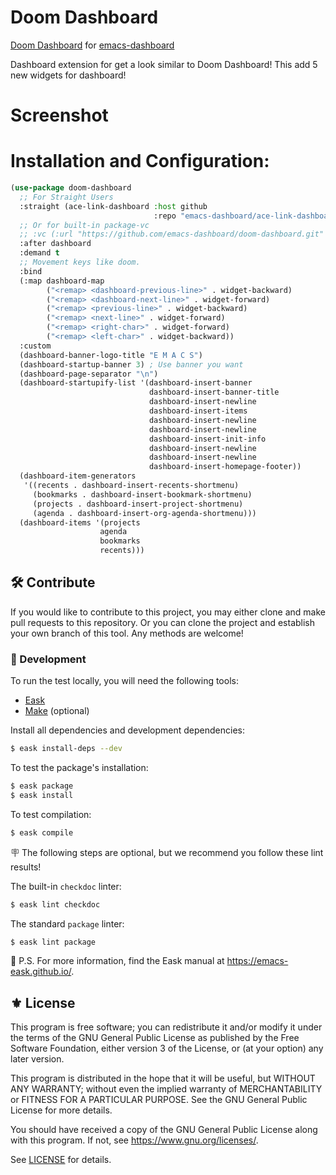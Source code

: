[[https://www.gnu.org/licenses/gpl-3.0][https://img.shields.io/badge/License-GPL%20v3-blue.svg]]
[[https://jcs-emacs.github.io/jcs-elpa/#/ace-link-dashboard][https://raw.githubusercontent.com/jcs-emacs/badges/master/elpa/v/ace-link-dashboard.svg]]

* Doom Dashboard

[[https://github.com/emacs-dashboard/doom-dashboard/actions/workflows/test.ym][https://github.com/emacs-dashboard/ace-link-dashboard/actions/workflows/test.yml/badge.svg]]

[[https://github.com/doomemacs/doomemacs/tree/master/modules/ui/doom-dashboard][Doom Dashboard]] for [[https://github.com/emacs-dashboard/emacs-dashboard][emacs-dashboard]]

Dashboard extension for get a look similar to Doom Dashboard!
This add 5 new widgets for dashboard!


* Screenshot

[[./etc/screenshot.png]]

* Installation and Configuration:

#+begin_src emacs-lisp
  (use-package doom-dashboard
    ;; For Straight Users
    :straight (ace-link-dashboard :host github
                                  :repo "emacs-dashboard/ace-link-dashboard")
    ;; Or for built-in package-vc
    ;; :vc (:url "https://github.com/emacs-dashboard/doom-dashboard.git" :rev :newest)
    :after dashboard
    :demand t
    ;; Movement keys like doom.
    :bind
    (:map dashboard-map
          ("<remap> <dashboard-previous-line>" . widget-backward)
          ("<remap> <dashboard-next-line>" . widget-forward)
          ("<remap> <previous-line>" . widget-backward)
          ("<remap> <next-line>" . widget-forward)
          ("<remap> <right-char>" . widget-forward)
          ("<remap> <left-char>" . widget-backward))
    :custom
    (dashboard-banner-logo-title "E M A C S")
    (dashboard-startup-banner 3) ; Use banner you want
    (dashboard-page-separator "\n")
    (dashboard-startupify-list '(dashboard-insert-banner
                                 dashboard-insert-banner-title
                                 dashboard-insert-newline
                                 dashboard-insert-items
                                 dashboard-insert-newline
                                 dashboard-insert-newline
                                 dashboard-insert-init-info
                                 dashboard-insert-newline
                                 dashboard-insert-newline
                                 dashboard-insert-homepage-footer))
    (dashboard-item-generators
     '((recents . dashboard-insert-recents-shortmenu)
       (bookmarks . dashboard-insert-bookmark-shortmenu)
       (projects . dashboard-insert-project-shortmenu)
       (agenda . dashboard-insert-org-agenda-shortmenu)))
    (dashboard-items '(projects
                      agenda
                      bookmarks
                      recents)))
#+end_src

** 🛠️ Contribute

[[http://makeapullrequest.com][https://img.shields.io/badge/PRs-welcome-brightgreen.svg]]
[[https://github.com/bbatsov/emacs-lisp-style-guide][https://img.shields.io/badge/elisp-style%20guide-purple.svg]]

If you would like to contribute to this project, you may either
clone and make pull requests to this repository. Or you can
clone the project and establish your own branch of this tool.
Any methods are welcome!

*** 🔬 Development

To run the test locally, you will need the following tools:

- [[https://emacs-eask.github.io/][Eask]]
- [[https://www.gnu.org/software/make/][Make]] (optional)

Install all dependencies and development dependencies:

#+begin_src sh
$ eask install-deps --dev
#+end_src

To test the package's installation:

#+begin_src sh
$ eask package
$ eask install
#+end_src

To test compilation:

#+begin_src sh
$ eask compile
#+end_src

🪧 The following steps are optional, but we recommend you follow these lint results!

The built-in =checkdoc= linter:

#+begin_src sh
$ eask lint checkdoc
#+end_src

The standard =package= linter:

#+begin_src sh
$ eask lint package
#+end_src

📝 P.S. For more information, find the Eask manual at https://emacs-eask.github.io/.

** ⚜️ License

This program is free software; you can redistribute it and/or modify
it under the terms of the GNU General Public License as published by
the Free Software Foundation, either version 3 of the License, or
(at your option) any later version.

This program is distributed in the hope that it will be useful,
but WITHOUT ANY WARRANTY; without even the implied warranty of
MERCHANTABILITY or FITNESS FOR A PARTICULAR PURPOSE.  See the
GNU General Public License for more details.

You should have received a copy of the GNU General Public License
along with this program.  If not, see <https://www.gnu.org/licenses/>.

See [[./LICENSE][LICENSE]] for details.
